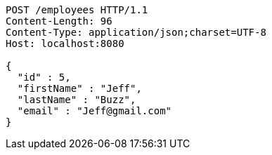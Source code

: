 [source,http,options="nowrap"]
----
POST /employees HTTP/1.1
Content-Length: 96
Content-Type: application/json;charset=UTF-8
Host: localhost:8080

{
  "id" : 5,
  "firstName" : "Jeff",
  "lastName" : "Buzz",
  "email" : "Jeff@gmail.com"
}
----
